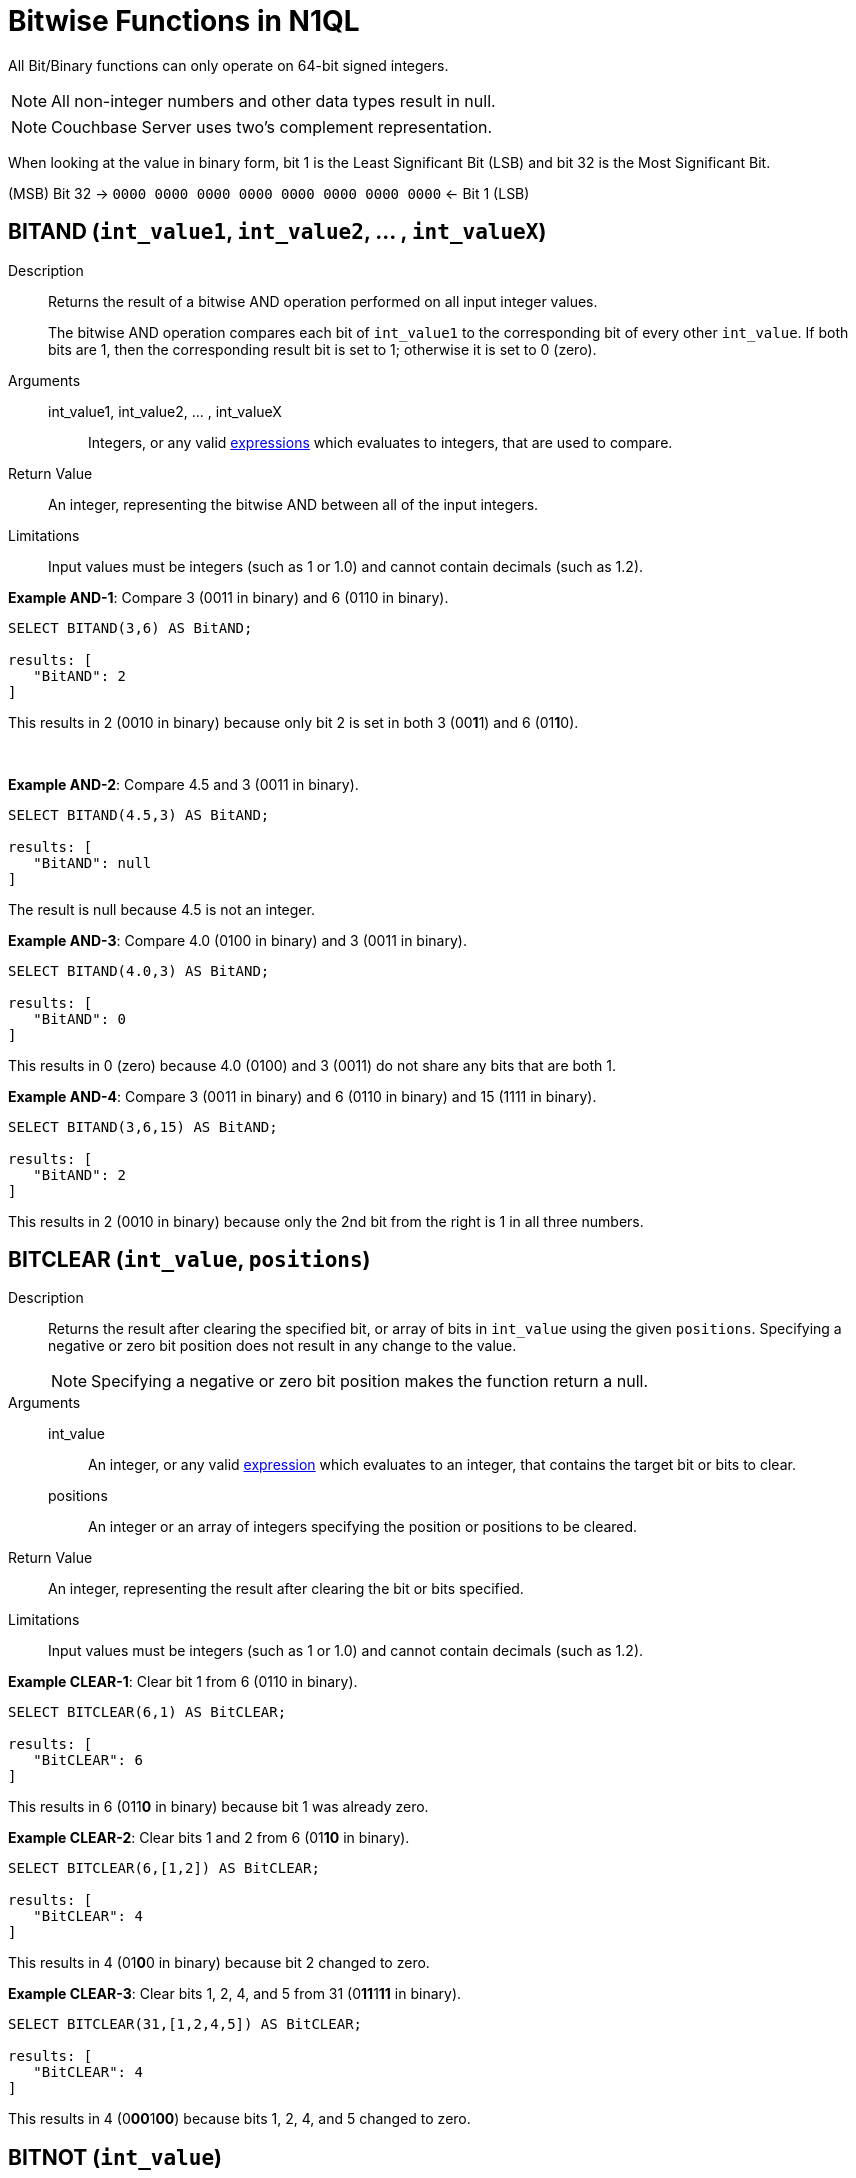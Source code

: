 = Bitwise Functions in N1QL

All Bit/Binary functions can only operate on 64-bit signed integers.

NOTE: All non-integer numbers and other data types result in null.

NOTE: Couchbase Server uses two's complement representation.

When looking at the value in binary form, bit 1 is the Least Significant Bit (LSB) and bit 32 is the Most Significant Bit.

(MSB) Bit 32 → `0000 0000 0000 0000 0000 0000 0000 0000` ← Bit 1 (LSB)

[#BitAND]
== BITAND ([.var]`int_value1`, [.var]`int_value2`, \... , [.var]`int_valueX`)

Description::
Returns the result of a bitwise AND operation performed on all input integer values.
+
The bitwise AND operation compares each bit of [.var]`int_value1` to the corresponding bit of every other [.var]`int_value`.
If both bits are 1, then the corresponding result bit is set to 1; otherwise it is set to 0 (zero).

Arguments::
int_value1, int_value2, \... , int_valueX;; Integers, or any valid xref:n1ql-language-reference/index.adoc#n1ql-lang-ref[expressions] which evaluates to integers, that are used to compare.

Return Value:: An integer, representing the bitwise AND between all of the input integers.

Limitations:: Input values must be integers (such as 1 or 1.0) and cannot contain decimals (such as 1.2).

*Example AND-1*: Compare 3 (0011 in binary) and 6 (0110 in binary).

----
SELECT BITAND(3,6) AS BitAND;

results: [
   "BitAND": 2
]
----

This results in 2 (0010 in binary) because only bit 2 is set in both 3 (00**1**1) and 6 (01**1**0).

 

*Example AND-2*: Compare 4.5 and 3 (0011 in binary).

----
SELECT BITAND(4.5,3) AS BitAND;

results: [
   "BitAND": null
]
----

The result is null because 4.5 is not an integer.

*Example AND-3*: Compare 4.0 (0100 in binary) and 3 (0011 in binary).

----
SELECT BITAND(4.0,3) AS BitAND;

results: [
   "BitAND": 0
]
----

This results in 0 (zero) because 4.0 (0100) and 3 (0011) do not share any bits that are both 1.

*Example AND-4*: Compare 3 (0011 in binary) and 6 (0110 in binary) and 15 (1111 in binary).

----
SELECT BITAND(3,6,15) AS BitAND;

results: [
   "BitAND": 2
]
----

This results in 2 (0010 in binary) because only the 2nd bit from the right is 1 in all three numbers.

== BITCLEAR ([.var]`int_value`, [.var]`positions`)

Description::
Returns the result after clearing the specified bit, or array of bits in `int_value` using the given `positions`.
Specifying a negative or zero bit position does not result in any change to the value.
+
NOTE: Specifying a negative or zero bit position makes the function return a null.

Arguments::
int_value;; An integer, or any valid xref:n1ql-language-reference/index.adoc#n1ql-lang-ref[expression] which evaluates to an integer, that contains the target bit or bits to clear.

positions;; An integer or an array of integers specifying the position or positions to be cleared.

Return Value:: An integer, representing the result after clearing the bit or bits specified.

Limitations:: Input values must be integers (such as 1 or 1.0) and cannot contain decimals (such as 1.2).

*Example CLEAR-1*: Clear bit 1 from 6 (0110 in binary).

----
SELECT BITCLEAR(6,1) AS BitCLEAR;

results: [
   "BitCLEAR": 6
]
----

This results in 6 (011**0** in binary) because bit 1 was already zero.

*Example CLEAR-2*: Clear bits 1 and 2 from 6 (01**10** in binary).

----
SELECT BITCLEAR(6,[1,2]) AS BitCLEAR;

results: [
   "BitCLEAR": 4
]
----

This results in 4 (01**0**0 in binary) because bit 2 changed to zero.

*Example CLEAR-3*: Clear bits 1, 2, 4, and 5 from 31 (0**11**1**11** in binary).

----
SELECT BITCLEAR(31,[1,2,4,5]) AS BitCLEAR;

results: [
   "BitCLEAR": 4
]
----

This results in 4 (0**00**1**00**) because bits 1, 2, 4, and 5 changed to zero.

== BITNOT ([.var]`int_value`)

Description::
Returns the results of a bitwise logical NOT operation performed on an integer value.
+
The bitwise logical NOT operation reverses the bits in the value.
For each value bit that is 1, the corresponding result bit will be set to 0 (zero); and for each value bit that is 0 (zero), the corresponding result bit will be set to 1.
+
NOTE: All bits of the integer will be altered by this operation.

Arguments::
int_value;; An integer, or any valid xref:n1ql-language-reference/index.adoc#n1ql-lang-ref[expression] which evaluates to an integer, that contains the target bit or bits to clear.

Return Value:: An integer, representing the result after performing the logical NOT operation.

Limitations:: Input values must be integers (such as 1 or 1.0) and cannot contain decimals (such as 1.2).

*Example NOT-1*: Perform the NOT operation on 3 (0000 0000 0000 0000 0000 0000 0000 0011 in binary).

----
SELECT BITNOT(3) AS BitNOT;

results: [
   "BitNOT": -4
]
----

This results in -4 (*1111 1111 1111 1111 1111 1111 1111 1100* in binary) because all bits changed.

== BITOR ([.var]`int_value1`, [.var]`int_value2`, \... , [.var]`int_valueX`)

Description::
Returns the result of a bitwise inclusive OR operation performed on all input integer values.
+
The bitwise inclusive OR operation compares each bit of int1 to the corresponding bit of int2.
If either bit is 1, the corresponding result bit is set to 1; otherwise, it is set to 0 (zero).

Arguments::
int_value1, int_value2, \... , int_valueX;; Integers, or any valid xref:n1ql-language-reference/index.adoc#n1ql-lang-ref[expressions] which evaluate to integers, that are used to compare.

Return Value:: An integer, representing the bitwise OR between all of the input integers.

Limitations:: Input values must be integers (such as 1 or 1.0) and cannot contain decimals (such as 1.2).

*Example OR-1*: Perform OR on 3 (0011 in binary) and 6 (0110 in binary).

----
SELECT BITOR(3,6) AS BitOR;

results: [
   "BitOR": 7
]
----

This results in 7 (0**111** in binary) because at least 1 bit of each (00**11** and 0**11**0) is 1 in bits 1, 2, and 3.

*Example OR-2*: Perform OR on 3 (0011 in binary) and -4 (1000 0000 0000 \...
0000 1100 in binary).

----
SELECT BITOR(3,-4) AS BitOR;

results: [
   "BitOR": -1
]
----

This results in -1 (*1111 1111 1111 \...
1111 1111* in binary) because the two 1 bits in 3 fill in the two 0 bits in -4 to turn on all the bits.

*Example OR-3*: Perform OR on 3 (0011 in binary) and 6 (0110 in binary) and 15 (1111 in binary).

----
SELECT BITOR(3,6,15) AS BitOR;

results: [
   "BitOR": 15
]
----

This results in 15 (1111 in binary) because there is at least one 1 in each of the four rightmost bits.

== BITSET ([.var]`int_value`, [.var]`positions`)

Description::
Returns the result after setting the specified bit `position`, or array of bit positions, to 1 in the given `int_value`.
+
NOTE: Specifying a negative or zero position makes the function return a null.

Arguments::
int_value;; An integer, or any valid xref:n1ql-language-reference/index.adoc#n1ql-lang-ref[expression] which evaluates to an integer, that contains the target bit or bits to clear.

positions;; An integer or an array of integers specifying the position or positions to be set.

Return Value::
An integer, representing the result after setting the bit or bits specified.
If the bit is already set, then it stays set.

Limitations:: Input values must be integers (such as 1 or 1.0) and cannot contain decimals (such as 1.2).

*Example SET-1*: Set bit 1 in the value 6 (011**0** in binary).

----
SELECT BITSET(6,1) AS BitSET;

results: [
   "BitSET": 7
]
----

This results in 7 (011**1** in binary) because bit 1 changed to 1.

*Example 2*: Set bits 1 and 2 in the value 6 (01**10** in binary).

----
SELECT BITSET(6,[1,2]) AS BitSET;

results: [
   "BitSET": 7
]
----

This also results in 7 (01**11** in binary) because bit 1 changed while bit 2 remained the same.

*Example 3*: Set bits 1 and 4 in the value 6 (**0**11**0** in binary).

----
SELECT BITSET(6,[1,4]) AS BitSET;

results: [
   "BitSET": 15
]
----

This results in 15 (**1**11**1** in binary) because bit 1 and 4 changed to ones.

== BITSHIFT ([.var]`int_value`, [.var]`shift_amount`, [.var]`rotate`)

Description::
Returns the result of a bit shift operation performed on the integer value `int`.
The `shift_amount` supports left and right shifts.
These are logical shifts.
The third parameter `rotate` supports circular shift.
This is similar to the BitROTATE function in Oracle.

Arguments::
int_value;; An integer, or any valid xref:n1ql-language-reference/index.adoc#n1ql-lang-ref[expression] which evaluates to an integer, that contains the target bit or bits to shift.

shift_amount;;
An integer, or any valid xref:n1ql-language-reference/index.adoc#n1ql-lang-ref[expression] which evaluates to an integer, that contains the number of bits to shift.
+
A positive (+) number means this is a LEFT shift.
+
A negative (-) number means this is a RIGHT shift.

rotate;; [optional; FALSE by default] A boolean, or any valid xref:n1ql-language-reference/index.adoc#n1ql-lang-ref[expression] which evaluates to a boolean, where:

* FALSE means this is a LOGICAL shift, where bits shifted off the end of a value are considered lost.


* TRUE means this is a CIRCULAR shift (shift-and-rotate operation), where bits shifted off the end of a value are rotated back onto the value at the _other_ end.
In other words, the bits rotate in what might be thought of as a circular pattern; therefore, these bits are not lost.

+
For comparison, see the below table.

[%header,cols="3,1,4,8"]
|===
| Input | Shift | Result of Logical Shift +
(Rotate FALSE) | Result of Circular Shift +
(Rotate TRUE)

| 6 (0000 0110)
| 4
| 96 (0110 0000)
| 96 (0110 0000)

| 6 (0000 0110)
| 3
| 48 (0011 0000)
| 48 (0011 0000)

| 6 (0000 0110)
| 2
| 24 (0001 1000)
| 24 (0001 1000)

| 6 (0000 0110)
| 1
| 12 (0000 1100)
| 12 (0000 1100)

| *6 (0000 0110)*
| *0*
| *6 (0000 0110)*
| *6 (0000 0110)*

| 6 (0000 0110)
| -1
| 3 (0000 0011)
| 3 (0000 0011)

| 6 (0000 0110)
| -2
| 1 (0000 0001)
| -9223372036854776000 (1000 0000 \...
0000 0001)

| 6 (0000 0110)
| -3
| 0 (0000 0000)
| -4611686018427388000 (1100 0000 \...
0000 0000)

| 6 (0000 0110)
| -4
| 0 (0000 0000)
| 6917529027641081856 (0110 0000 \...
0000 0000)
|===

Return Value:: An integer, representing the result of either a logical or circular shift of the given integer.

Limitations:: Input values must be integers (such as 1 or 1.0) and cannot contain decimals (such as 1.2).

*Example SHIFT-1*: Logical left shift of the number 6 (0110 in binary) by one bit.

----
SELECT BITSHIFT(6,1,FALSE) AS BitSHIFT;

results: [
   "BitSHIFT": 12
]
----

This results in 12 (1100 in binary) because the 1-bits moved from positions 2 and 3 to positions 3 and 4.

*Example SHIFT-2*: Logical right shift of the number 6 (0110 in binary) by two bits.

----
SELECT BITSHIFT(6,-2) AS BitSHIFT;

results: [
   "BitSHIFT": 1
]
----

This results in 1 (0001 in binary) because the 1-bit in position 3 moved to position 1 and the 1-bit in position 2 was dropped.

*Example SHIFT-2b*: Circular right shift of the number 6 (0110 in binary) by two bits.

----
SELECT BITSHIFT(6,-2,TRUE) AS BitSHIFT;

results: [
   "BitSHIFT": -9223372036854776000
]
----

This results in -9223372036854776000 (1100 0000 0000 0000 0000 0000 0000 0000 in binary) because the two 1-bits wrapped right, around to the Most Significant Digit position and changed the integer's sign to negative.

*Example SHIFT-3*: Circular left shift of the number 524288 (1000 0000 0000 0000 0000 in binary) by 45 bits.

----
SELECT BITSHIFT(524288,45,TRUE) AS BitSHIFT;

results: [
   "BitSHIFT": 1
]
----

This results in 1 because the 1-bit wrapped left, around to the Least Significant Digit position.

[#section_unf_2sv_s1b]
== BITTEST ([.var]`int_value`, [.var]`positions [, all_set]`)

Description::
`BitTEST()` and `IsBitSet()` are synonyms.
+
Returns TRUE if the specified bit, or bits, is a 1; otherwise, returns FALSE if the specified bit, or bits, is a 0 (zero).
+
NOTE: Specifying a negative or zero bit position will result in 0 (zero) being returned.

Arguments::
int_value;; An integer, or any valid xref:n1ql-language-reference/index.adoc#n1ql-lang-ref[expression] which evaluates to an integer, that contains the target bit or bits to test.

positions;; An integer or an array of integers specifying the position or positions to be cleared.

all_set;;
[OPTIONAL; default is TRUE] A boolean, or any valid xref:n1ql-language-reference/index.adoc#n1ql-lang-ref[expression] which evaluates to a boolean.
+
When `all_set` is FALSE, then it returns TRUE even if one bit in one of the positions is set.
+
When `all_set` is TRUE, then it returns TRUE only if all input positions are set.

Return Value::
A boolean, that follows the below table:
+
[cols="2,1,1"]
|===
| [.var]`int` | [.var]`all_set` | Return Value

| _all_ specified bits are TRUE
| FALSE
| TRUE

| _all_ specified bits are TRUE
| TRUE
| TRUE

| _some_ specified bits are TRUE
| FALSE
| TRUE

| _some_ specified bits are TRUE
| TRUE
| FALSE
|===

Limitations:: Input values must be integers (such as 1 or 1.0) and cannot contain decimals (such as 1.2).

*Example TEST-1*: In the number 6 (0110 in binary), is bit 1 set?

----
SELECT ISBITSET(6,1) AS IsBitSET;

results: [
   "IsBitSET": FALSE
]
----

This returns FALSE because bit 1 of 6 (011**0** in binary) is not set to 1.

*Example TEST-2*: In the number 1, is either bit 1 or bit 2 set?

----
SELECT BITTEST(1,[1,2],FALSE) AS BitTEST;

results: [
   "BitTEST": TRUE
]
----

This returns TRUE because bit 1 of the number 1 (000**1** in binary) is set to 1.

*Example TEST-3*: In the number 6 (0110 in binary), are both bits 2 and 3 set?

----
SELECT ISBITSET(6,[2,3],TRUE) AS IsBitSET;

results: [
   "IsBitSET": TRUE
]
----

This returns TRUE because both bits 2 and 3 in the number 6 (0**11**0 in binary) are set to 1.

*Example TEST-4*: In the number 6 (0110 in binary), are all the bits in positions 1 through 3 set?

----
SELECT BITTEST(6,[1,3],TRUE) AS BitTEST;

results: [
   "BitTEST": FALSE
]
----

This returns FALSE because bit 1 in the number 6 (011**0** in binary) is set to 0 (zero).

*Example TEST-5*: Find only flights that have 1 layover (to rest and walk around).
That is, flight stops of 1 (0001 in binary) only.

----
SELECT airline, stops, schedule[0].day FROM `travel-sample`
WHERE type = "route" AND stops = 1;
----

The above query returns the exact same results as the below query which uses a bit operation.

----
SELECT airline, stops, schedule[0].day FROM `travel-sample`
WHERE type = "route" AND BITTEST(stops,1);
----

== BITXOR ([.var]`int_value1`, [.var]`int_value2`, \... , [.var]`int_valueX`)

Description::
Returns the result of a bitwise Exclusive OR operation performed on two integer values.
+
If there are more than two input values, the first two are compared; then their result is compared to the next input value; and so on.
+
The bitwise Exclusive OR operation compares each bit of `int1` to the corresponding bit of `int2`.
+
When the compared bits do not match, the result bit is 1; otherwise, the compared bits do match, and the result bit is 0 (zero), as summarized:
+
[cols="^1,^1,^2"]
|===
| Bit 1 | Bit 2 | XOR Result Bit

| 0
| 0
| 0

| 0
| 1
| 1

| 1
| 0
| 1

| 1
| 1
| 0
|===

Arguments::
int_value1, int_value2, \... , int_valueX;; Integers, or any valid xref:n1ql-language-reference/index.adoc#n1ql-lang-ref[expressions] which evaluate to integers, that are used to compare.

Return Value:: An integer, representing the bitwise XOR between the two input integers.

Limitations:: Input values must be integers (such as 1 or 1.0) and cannot contain decimals (such as 1.2).

*Example XOR-1*: Perform the XOR operation on 3 (0011 in binary) and 6 (0110 in binary).

----
SELECT BITXOR(3,6) AS BitXOR;

results: [
   "BitXOR": 5
]
----

This returns 5 (0101 in binary) because the 1st bit pair and 3rd bit pair are different (resulting in 1) while the 2nd bit pair and 4th bit pair are the same (resulting in 0):

`0011` (3)

`0110` (6)

{empty}=============

`0101` (5)

Example XOR-2: Perform the XOR operation on 3 (0011 in binary) and 6 (0110 in binary) and 15 (1111 in binary).

----
SELECT BITXOR(3,6,15) AS BitXOR;

results: [
   "BitXOR": 10
]
----

This returns 10 (1010 in binary) because 3 XOR 6 equals 5 (0101 in binary), and then 5 XOR 15 equals 10 (1010 in binary).

== IsBitSET → see BITTEST

This function is a synonym of BitSET and has been detailed within the <<section_unf_2sv_s1b,BITTEST>> function.
